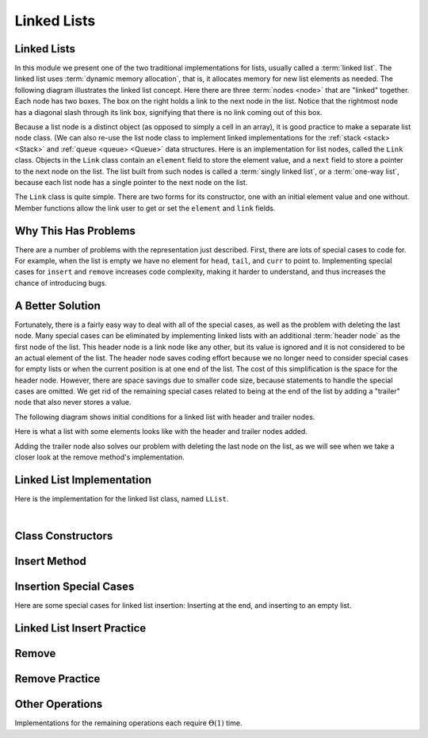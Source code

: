 .. This file is part of the OpenDSA eTextbook project. See
.. http://algoviz.org/OpenDSA for more details.
.. Copyright (c) 2012-2013 by the OpenDSA Project Contributors, and
.. distributed under an MIT open source license.

.. avmetadata:: 
   :author: Cliff Shaffer
   :requires: list ADT
   :satisfies: linked list
   :topic: Lists
   
.. odsalink:: AV/List/llistCON.css

Linked Lists
============

Linked Lists
------------

In this module we present one of the two traditional implementations
for lists, usually called a :term:`linked list`.
The linked list uses :term:`dynamic memory allocation`,
that is, it allocates memory for new list elements as needed.
The following diagram illustrates the linked list concept.
Here there are three :term:`nodes <node>` that
are "linked" together.
Each node has two boxes.
The box on the right holds a link to the next node in the list.
Notice that the rightmost node has a diagonal slash through its link
box, signifying that there is no link coming out of this box.

.. _LinkedListNodes:

.. inlineav:: llistRepCON dgm
   :align: center

Because a list node is a distinct object (as opposed to simply a cell
in an array), it is good practice to make a separate list node class.
(We can also re-use the list node class to implement linked
implementations for the :ref:`stack <stack> <Stack>` and
:ref:`queue <queue> <Queue>` data structures.
Here is an implementation for list nodes, called the ``Link`` class.
Objects in the ``Link`` class contain an ``element`` field to
store the element value, and a ``next`` field to store a pointer to
the next node on the list.
The list built from such nodes is called a :term:`singly linked list`,
or a :term:`one-way list`, because each list node
has a single pointer to the next node on the list.

.. codeinclude:: Lists/Link
   :tag: Link

The ``Link`` class is quite simple.
There are two forms for its constructor, one with
an initial element value and one without.
Member functions allow the link user to get or set the ``element``
and ``link`` fields.

.. inlineav:: llistBadCON ss
   :output: show


Why This Has Problems
---------------------

There are a number of problems with the representation just
described.
First, there are lots of special cases to code for.
For example, when the list is empty we have
no element for ``head``, ``tail``, and ``curr`` to point to.
Implementing special cases for ``insert`` and ``remove``
increases code complexity, making it harder to understand,
and thus increases the chance of introducing bugs.

.. inlineav:: llistBadDelCON ss
   :output: show
   

A Better Solution
-----------------

Fortunately, there is a fairly easy way to deal with all of the
special cases, as well as the problem with deleting the last node.
Many special cases can be eliminated by implementing
linked lists with an additional :term:`header node`
as the first node of the list.
This header node is a link node like any other, but its value is
ignored and it is not considered to be an actual element of the list.
The header node saves coding effort because we no longer need to
consider special cases for empty lists or when the current position is
at one end of the list.
The cost of this simplification is the space for the header node.
However, there are space savings due to smaller code size,
because statements to handle the special cases are omitted.
We get rid of the remaining special cases related to being at the end
of the list by adding a "trailer" node that also never stores a
value.

The following diagram shows initial conditions for a linked list
with header and trailer nodes.


.. _LinkedListInit:

.. inlineav:: llistInitCON dgm
   :align: center

Here is what a list with some elements looks like with the header and
trailer nodes added.
   
.. _LinkedListTailer:

.. inlineav:: llistHeaderCON dgm
   :align: center

Adding the trailer node also solves our problem with deleting the last
node on the list, as we will see when we take a closer look at the
remove method's implementation.

Linked List Implementation
--------------------------

Here is the implementation for the linked list class,
named ``LList``.

.. codeinclude:: Lists/LList
   :tag: LList

|

.. inlineav:: llistVarsCON ss
   :output: show


Class Constructors
------------------

.. inlineav:: llistConsCON ss
   :output: show



Insert Method
-------------

.. inlineav:: llistInsertCON ss
   :output: show
   

Insertion Special Cases
-----------------------

Here are some special cases for linked list insertion: Inserting at
the end, and inserting to an empty list.

.. inlineav:: llistSpecialCON ss
   :output: show
   

Linked List Insert Practice
---------------------------

.. avembed:: Exercises/List/LlistInsertPRO.html ka


Remove
------

.. inlineav:: llistRemoveCON ss
   :output: show
   

Remove Practice
---------------

.. avembed:: Exercises/List/LlistRemovePRO.html ka


Other Operations
----------------

.. inlineav:: llistOtherCON ss
   :output: show
   
Implementations for the remaining operations each require
:math:`\Theta(1)` time.

.. odsascript:: AV/List/llist.js
.. odsascript:: AV/List/llistRepCON.js
.. odsascript:: AV/List/llistBadCON.js
.. odsascript:: AV/List/llistBadDelCON.js
.. odsascript:: AV/List/llistInitCON.js
.. odsascript:: AV/List/llistHeaderCON.js
.. odsascript:: AV/List/llistVarsCON.js
.. odsascript:: AV/List/llistConsCON.js
.. odsascript:: AV/List/llistInsertCON.js
.. odsascript:: AV/List/llistSpecialCON.js
.. odsascript:: AV/List/llistRemoveCON.js
.. odsascript:: AV/List/llistOtherCON.js

